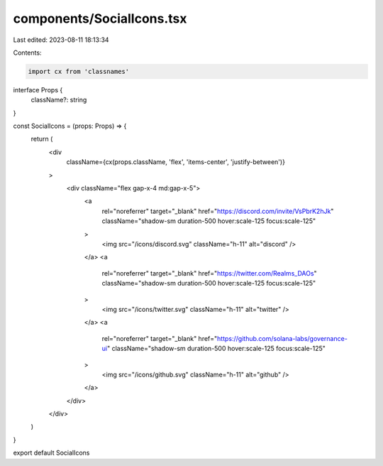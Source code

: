 components/SocialIcons.tsx
==========================

Last edited: 2023-08-11 18:13:34

Contents:

.. code-block:: tsx

    import cx from 'classnames'

interface Props {
  className?: string
}

const SocialIcons = (props: Props) => {
  return (
    <div
      className={cx(props.className, 'flex', 'items-center', 'justify-between')}
    >
      <div className="flex gap-x-4 md:gap-x-5">
        <a
          rel="noreferrer"
          target="_blank"
          href="https://discord.com/invite/VsPbrK2hJk"
          className="shadow-sm duration-500 hover:scale-125 focus:scale-125"
        >
          <img src="/icons/discord.svg" className="h-11" alt="discord" />
        </a>
        <a
          rel="noreferrer"
          target="_blank"
          href="https://twitter.com/Realms_DAOs"
          className="shadow-sm duration-500 hover:scale-125 focus:scale-125"
        >
          <img src="/icons/twitter.svg" className="h-11" alt="twitter" />
        </a>
        <a
          rel="noreferrer"
          target="_blank"
          href="https://github.com/solana-labs/governance-ui"
          className="shadow-sm duration-500 hover:scale-125 focus:scale-125"
        >
          <img src="/icons/github.svg" className="h-11" alt="github" />
        </a>
      </div>
    </div>
  )
}

export default SocialIcons


